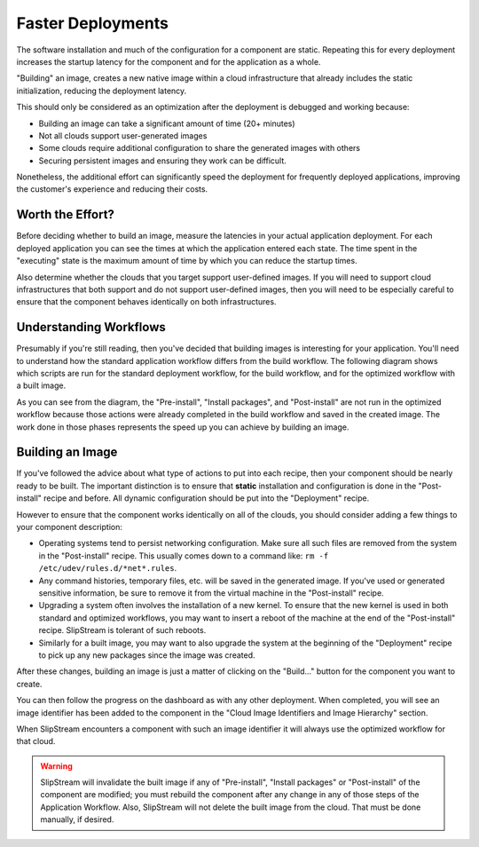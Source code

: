 Faster Deployments
==================

The software installation and much of the configuration for a
component are static.  Repeating this for every deployment increases
the startup latency for the component and for the application as a
whole.

"Building" an image, creates a new native image within a cloud
infrastructure that already includes the static initialization,
reducing the deployment latency.

This should only be considered as an optimization after the deployment
is debugged and working because:

- Building an image can take a significant amount of time (20+
  minutes)
- Not all clouds support user-generated images
- Some clouds require additional configuration to share the generated
  images with others
- Securing persistent images and ensuring they work can be difficult.

Nonetheless, the additional effort can significantly speed the
deployment for frequently deployed applications, improving the
customer's experience and reducing their costs.

Worth the Effort?
-----------------

Before deciding whether to build an image, measure the latencies in
your actual application deployment.  For each deployed application you
can see the times at which the application entered each state.  The
time spent in the "executing" state is the maximum amount of time by
which you can reduce the startup times.

Also determine whether the clouds that you target support user-defined
images.  If you will need to support cloud infrastructures that both
support and do not support user-defined images, then you will need to
be especially careful to ensure that the component behaves identically
on both infrastructures.

Understanding Workflows
-----------------------

Presumably if you're still reading, then you've decided that building
images is interesting for your application.  You'll need to understand
how the standard application workflow differs from the build
workflow.  The following diagram shows which scripts are run for the
standard deployment workflow, for the build workflow, and for the
optimized workflow with a built image.

.. image:: images/diagrams/workflows.png
   :alt: Scripts Executed During Workflows
   :width: 70%
   :align: center

As you can see from the diagram, the "Pre-install", "Install
packages", and "Post-install" are not run in the optimized workflow
because those actions were already completed in the build workflow and
saved in the created image.  The work done in those phases represents
the speed up you can achieve by building an image.

Building an Image
-----------------

If you've followed the advice about what type of actions to put into
each recipe, then your component should be nearly ready to be built.
The important distinction is to ensure that **static** installation
and configuration is done in the "Post-install" recipe and before.
All dynamic configuration should be put into the "Deployment" recipe.

However to ensure that the component works identically on all of the
clouds, you should consider adding a few things to your component
description:

- Operating systems tend to persist networking configuration.  Make
  sure all such files are removed from the system in the
  "Post-install" recipe.  This usually comes down to a command like:
  ``rm -f /etc/udev/rules.d/*net*.rules``.

- Any command histories, temporary files, etc. will be saved in the
  generated image.  If you've used or generated sensitive information,
  be sure to remove it from the virtual machine in the "Post-install"
  recipe.

- Upgrading a system often involves the installation of a new
  kernel. To ensure that the new kernel is used in both standard and
  optimized workflows, you may want to insert a reboot of the machine
  at the end of the "Post-install" recipe.  SlipStream is tolerant of
  such reboots.

- Similarly for a built image, you may want to also upgrade the system
  at the beginning of the "Deployment" recipe to pick up any new
  packages since the image was created.

After these changes, building an image is just a matter of clicking on
the "Build..." button for the component you want to create.

.. image:: images/screenshots/build-image-button.png
   :alt: Build Image Button
   :width: 70%
   :align: center

You can then follow the progress on the dashboard as with any other
deployment.  When completed, you will see an image identifier has been
added to the component in the "Cloud Image Identifiers and Image
Hierarchy" section.

When SlipStream encounters a component with such an image identifier
it will always use the optimized workflow for that cloud.

.. warning::

   SlipStream will invalidate the built image if any of "Pre-install", "Install
   packages" or "Post-install" of the component are modified; you must rebuild
   the component after any change in any of those steps of the Application
   Workflow.  Also, SlipStream will not delete the built image from the cloud.
   That must be done manually, if desired.

